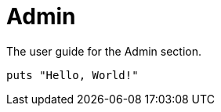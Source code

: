= Admin
:page-layout: developers

The user guide for the Admin section.

[source,ruby]
----
puts "Hello, World!"
----
